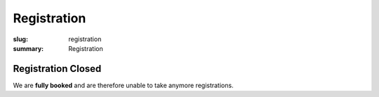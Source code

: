 Registration
############

:slug: registration
:summary: Registration

Registration Closed
===================

We are **fully booked** and are therefore unable to take anymore registrations.